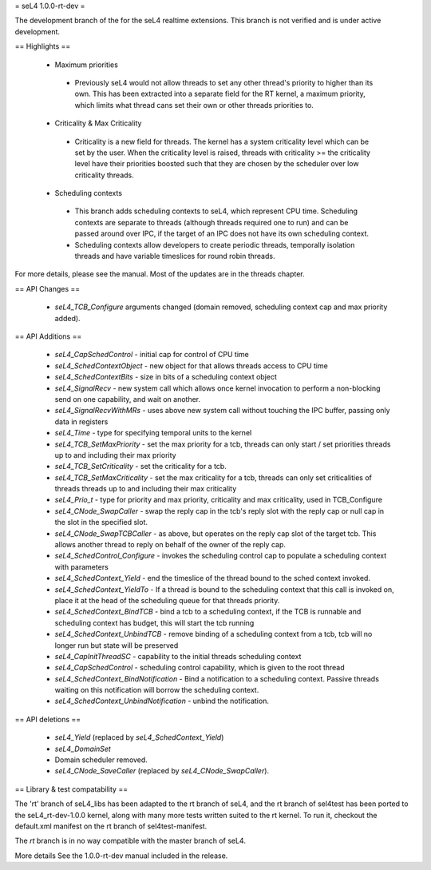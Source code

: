 = seL4 1.0.0-rt-dev =

The development branch of the for the seL4 realtime extensions. This branch is not verified and is under active development. 

== Highlights ==

 * Maximum priorities
  * Previously seL4 would not allow threads to set any other thread's priority to higher than its own. This has been extracted into a separate field for the RT kernel, a maximum priority, which limits what thread cans set their own or other threads priorities to. 
 * Criticality & Max Criticality
  * Criticality is a new field for threads. The kernel has a system criticality level which can be set by the user. When the criticality level is raised, threads with criticality >= the criticality level have their priorities boosted such that they are chosen by the scheduler over low criticality threads.
 * Scheduling contexts
  * This branch adds scheduling contexts to seL4, which represent CPU time. Scheduling contexts are separate to threads (although threads required one to run) and can be passed around over IPC, if the target of an IPC does not have its own scheduling context.
  * Scheduling contexts allow developers to create periodic threads, temporally isolation threads and have variable timeslices for round robin threads.

For more details, please see the manual. Most of the updates are in the threads chapter.

== API Changes ==

 * `seL4_TCB_Configure` arguments changed (domain removed, scheduling context cap and max priority added).

== API Additions ==

 * `seL4_CapSchedControl` - initial cap for control of CPU time
 * `seL4_SchedContextObject` - new object for that allows threads access to CPU time
 * `seL4_SchedContextBits` - size in bits of a scheduling context object
 * `seL4_SignalRecv` - new system call which allows once kernel invocation to perform a non-blocking send on one capability, and wait on another. 
 * `seL4_SignalRecvWithMRs` - uses above new system call without touching the IPC buffer, passing only data in registers
 * `seL4_Time` - type for specifying temporal units to the kernel 
 * `seL4_TCB_SetMaxPriority` - set the max priority for a tcb, threads can only start / set priorities threads up to and including their max priority
 * `seL4_TCB_SetCriticality` - set the criticality for a tcb.
 * `seL4_TCB_SetMaxCriticality` - set the max criticality for a tcb, threads can only set criticalities of threads threads up to and including their max criticality 
 * `seL4_Prio_t` - type for priority and max priority, criticality and max criticality, used in TCB_Configure
 * `seL4_CNode_SwapCaller` - swap the reply cap in the tcb's reply slot with the reply cap or null cap in the slot in the specified slot. 
 * `seL4_CNode_SwapTCBCaller` - as above, but operates on the reply cap slot of the target tcb. This allows another thread to reply on behalf of the owner of the reply cap.
 * `seL4_SchedControl_Configure` - invokes the scheduling control cap to populate a scheduling context with parameters
 * `seL4_SchedContext_Yield` - end the timeslice of the thread bound to the sched context invoked.
 * `seL4_SchedContext_YieldTo` - If a thread is bound to the scheduling context that this call is invoked on, place it at the head of the scheduling queue for that threads priority.
 * `seL4_SchedContext_BindTCB` - bind a tcb to a scheduling context, if the TCB is runnable and scheduling context has budget, this will start the tcb running
 * `seL4_SchedContext_UnbindTCB` - remove binding of a scheduling context from a tcb, tcb will no longer run but state will be preserved
 * `seL4_CapInitThreadSC` - capability to the initial threads scheduling context
 * `seL4_CapSchedControl` - scheduling control capability, which is given to the root thread
 * `seL4_SchedContext_BindNotification` - Bind a notification to a scheduling context. Passive threads waiting on this notification will borrow the scheduling context.
 * `seL4_SchedContext_UnbindNotification` - unbind the notification.

== API deletions ==

 * `seL4_Yield` (replaced by `seL4_SchedContext_Yield`)
 * `seL4_DomainSet`
 * Domain scheduler removed.
 * `seL4_CNode_SaveCaller` (replaced by `seL4_CNode_SwapCaller`). 

== Library & test compatability ==

The 'rt' branch of seL4_libs has been adapted to the rt branch of seL4, and the rt branch of sel4test has been ported to the seL4_rt-dev-1.0.0 kernel, along with many more tests written suited to the rt kernel. To run it, checkout the default.xml manifest on the rt branch of sel4test-manifest.

The `rt` branch is in no way compatible with the master branch of seL4.

More details
See the 1.0.0-rt-dev manual included in the release. 
